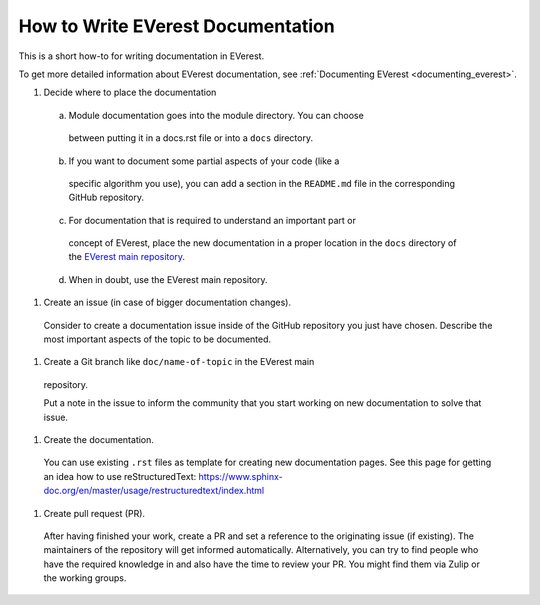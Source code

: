 .. _howto_document:

##################################
How to Write EVerest Documentation
##################################

This is a short how-to for writing documentation in EVerest.

To get more detailed information about EVerest documentation, see
:ref:`Documenting EVerest <documenting_everest>`.

#. Decide where to place the documentation
  a. Module documentation goes into the module directory. You can choose
    between putting it in a docs.rst file or into a ``docs`` directory.
  b. If you want to document some partial aspects of your code (like a
    specific algorithm you use), you can add a section in the ``README.md``
    file in the corresponding GitHub repository.
  c. For documentation that is required to understand an important part or
    concept of EVerest, place the new documentation in a proper location in
    the ``docs`` directory of the
    `EVerest main repository <https://github.com/EVerest/EVerest>`_.
  d. When in doubt, use the EVerest main repository.

#. Create an issue (in case of bigger documentation changes).

  Consider to create a documentation issue inside of the
  GitHub repository you just have chosen.
  Describe the most important aspects of the topic to be documented.

#. Create a Git branch like ``doc/name-of-topic`` in the EVerest main
  repository.

  Put a note in the issue to inform the community that you start working on
  new documentation to solve that issue.

#. Create the documentation.

  You can use existing ``.rst`` files as template for creating new
  documentation pages. See this page for getting an idea how to use
  reStructuredText:
  https://www.sphinx-doc.org/en/master/usage/restructuredtext/index.html

#. Create pull request (PR).

  After having finished your work, create a PR and set a reference to the
  originating issue (if existing).
  The maintainers of the repository will get informed automatically.
  Alternatively, you can try to find people who have the required knowledge in
  and also have the time to review your PR.
  You might find them via Zulip or the working groups.
